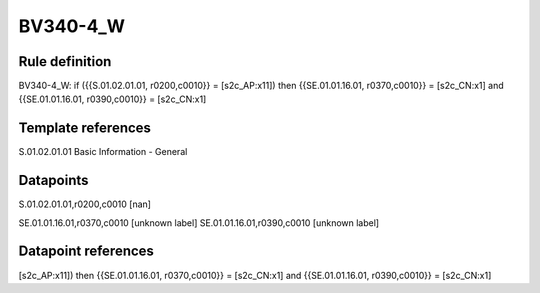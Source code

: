 =========
BV340-4_W
=========

Rule definition
---------------

BV340-4_W: if ({{S.01.02.01.01, r0200,c0010}} = [s2c_AP:x11]) then {{SE.01.01.16.01, r0370,c0010}} = [s2c_CN:x1] and {{SE.01.01.16.01, r0390,c0010}} = [s2c_CN:x1]


Template references
-------------------

S.01.02.01.01 Basic Information - General


Datapoints
----------

S.01.02.01.01,r0200,c0010 [nan]

SE.01.01.16.01,r0370,c0010 [unknown label]
SE.01.01.16.01,r0390,c0010 [unknown label]


Datapoint references
--------------------

[s2c_AP:x11]) then {{SE.01.01.16.01, r0370,c0010}} = [s2c_CN:x1] and {{SE.01.01.16.01, r0390,c0010}} = [s2c_CN:x1]